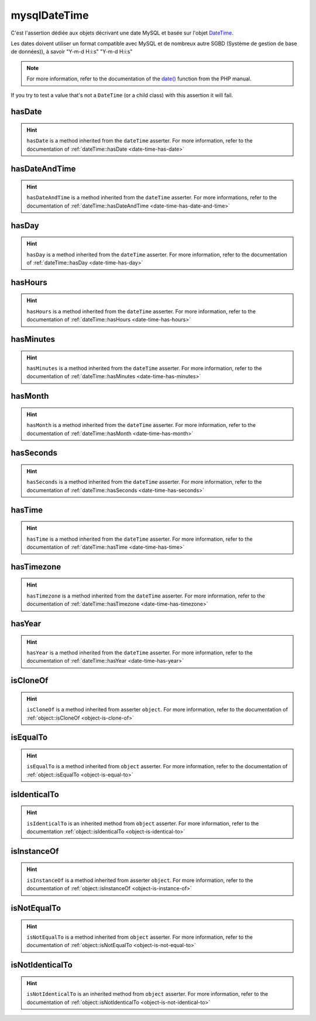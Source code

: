 .. _mysql-date-time:

mysqlDateTime
*************

C'est l'assertion dédiée aux objets décrivant une date MySQL et basée sur l'objet `DateTime <http://php.net/datetime>`_.

Les dates doivent utiliser un format compatible avec MySQL et de nombreux autre SGBD (Système de gestion de base de données)), à savoir "Y-m-d H:i:s" "Y-m-d H:i:s"

.. note::
   For more information, refer to the documentation of the `date() <http://php.net/date>`_ function from the PHP manual.

If you try to test a value that's not a ``DateTime`` (or a child class) with this assertion it will fail.

.. _mysql-date-time-has-date:

hasDate
=======

.. hint::
   ``hasDate`` is a method inherited from the ``dateTime`` asserter.
   For more information, refer to the documentation of :ref:`dateTime::hasDate <date-time-has-date>`


.. _mysql-date-time-has-date-and-time:

hasDateAndTime
==============

.. hint::
   ``hasDateAndTime`` is a method inherited from the ``dateTime`` asserter.
   For more informations, refer to the documentation of :ref:`dateTime::hasDateAndTime <date-time-has-date-and-time>`


.. _mysql-date-time-has-day:

hasDay
======

.. hint::
   ``hasDay`` is a method inherited from the ``dateTime`` asserter.
   For more information, refer to the documentation of :ref:`dateTime::hasDay <date-time-has-day>`


.. _mysql-date-time-has-hours:

hasHours
========

.. hint::
   ``hasHours`` is a method inherited from the ``dateTime`` asserter.
   For more information, refer to the documentation of :ref:`dateTime::hasHours <date-time-has-hours>`


.. _mysql-date-time-has-minutes:

hasMinutes
==========

.. hint::
   ``hasMinutes`` is a method inherited from the ``dateTime`` asserter.
   For more information, refer to the documentation of :ref:`dateTime::hasMinutes <date-time-has-minutes>`


.. _mysql-date-time-has-month:

hasMonth
========

.. hint::
   ``hasMonth`` is a method inherited from the ``dateTime`` asserter.
   For more information, refer to the documentation of :ref:`dateTime::hasMonth <date-time-has-month>`


.. _mysql-date-time-has-seconds:

hasSeconds
==========

.. hint::
   ``hasSeconds`` is a method inherited from the ``dateTime`` asserter.
   For more information, refer to the documentation of :ref:`dateTime::hasSeconds <date-time-has-seconds>`


.. _mysql-date-time-has-time:

hasTime
=======

.. hint::
   ``hasTime`` is a method inherited from the ``dateTime`` asserter.
   For more information, refer to the documentation of :ref:`dateTime::hasTime <date-time-has-time>`


.. _mysql-date-time-has-timezone:

hasTimezone
===========

.. hint::
   ``hasTimezone`` is a method inherited from the ``dateTime`` asserter.
   For more information, refer to the documentation of :ref:`dateTime::hasTimezone <date-time-has-timezone>`


.. _mysql-date-time-has-year:

hasYear
=======

.. hint::
   ``hasYear`` is a method inherited from the ``dateTime`` asserter.
   For more information, refer to the documentation of :ref:`dateTime::hasYear <date-time-has-year>`


.. _mysql-date-time-is-clone-of:

isCloneOf
=========

.. hint::
   ``isCloneOf`` is a method inherited from asserter ``object``.
   For more information, refer to the documentation of  :ref:`object::isCloneOf <object-is-clone-of>`


.. _mysql-date-time-is-equal-to:

isEqualTo
=========

.. hint::
   ``isEqualTo`` is a method inherited from ``object`` asserter.
   For more information, refer to the documentation of  :ref:`object::isEqualTo <object-is-equal-to>`


.. _mysql-date-time-is-identical-to:

isIdenticalTo
=============

.. hint::
   ``isIdenticalTo`` is an inherited method from ``object`` asserter.
   For more information, refer to the documentation :ref:`object::isIdenticalTo <object-is-identical-to>`


.. _mysql-date-time-is-instance-of:

isInstanceOf
============

.. hint::
   ``isInstanceOf`` is a method inherited from asserter ``object``.
   For more information, refer to the documentation of :ref:`object::isInstanceOf <object-is-instance-of>`


.. _mysql-date-time-is-not-equal-to:

isNotEqualTo
============

.. hint::
   ``isNotEqualTo`` is a method inherited from ``object`` asserter.
   For more information, refer to the documentation of :ref:`object::isNotEqualTo <object-is-not-equal-to>`


.. _mysql-date-time-is-not-identical-to:

isNotIdenticalTo
================

.. hint::
   ``isNotIdenticalTo`` is an inherited method from ``object`` asserter.
   For more information, refer to the documentation of :ref:`object::isNotIdenticalTo <object-is-not-identical-to>`
